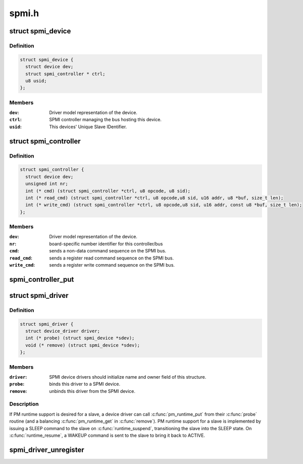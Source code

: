 .. -*- coding: utf-8; mode: rst -*-

======
spmi.h
======


.. _`spmi_device`:

struct spmi_device
==================

.. c:type:: spmi_device

    Basic representation of an SPMI device


.. _`spmi_device.definition`:

Definition
----------

.. code-block:: c

  struct spmi_device {
    struct device dev;
    struct spmi_controller * ctrl;
    u8 usid;
  };


.. _`spmi_device.members`:

Members
-------

:``dev``:
    Driver model representation of the device.

:``ctrl``:
    SPMI controller managing the bus hosting this device.

:``usid``:
    This devices' Unique Slave IDentifier.




.. _`spmi_controller`:

struct spmi_controller
======================

.. c:type:: spmi_controller

    interface to the SPMI master controller


.. _`spmi_controller.definition`:

Definition
----------

.. code-block:: c

  struct spmi_controller {
    struct device dev;
    unsigned int nr;
    int (* cmd) (struct spmi_controller *ctrl, u8 opcode, u8 sid);
    int (* read_cmd) (struct spmi_controller *ctrl, u8 opcode,u8 sid, u16 addr, u8 *buf, size_t len);
    int (* write_cmd) (struct spmi_controller *ctrl, u8 opcode,u8 sid, u16 addr, const u8 *buf, size_t len);
  };


.. _`spmi_controller.members`:

Members
-------

:``dev``:
    Driver model representation of the device.

:``nr``:
    board-specific number identifier for this controller/bus

:``cmd``:
    sends a non-data command sequence on the SPMI bus.

:``read_cmd``:
    sends a register read command sequence on the SPMI bus.

:``write_cmd``:
    sends a register write command sequence on the SPMI bus.




.. _`spmi_controller_put`:

spmi_controller_put
===================

.. c:function:: void spmi_controller_put (struct spmi_controller *ctrl)

    decrement controller refcount @ctrl SPMI controller.

    :param struct spmi_controller \*ctrl:

        *undescribed*



.. _`spmi_driver`:

struct spmi_driver
==================

.. c:type:: spmi_driver

    SPMI slave device driver


.. _`spmi_driver.definition`:

Definition
----------

.. code-block:: c

  struct spmi_driver {
    struct device_driver driver;
    int (* probe) (struct spmi_device *sdev);
    void (* remove) (struct spmi_device *sdev);
  };


.. _`spmi_driver.members`:

Members
-------

:``driver``:
    SPMI device drivers should initialize name and owner field of
    this structure.

:``probe``:
    binds this driver to a SPMI device.

:``remove``:
    unbinds this driver from the SPMI device.




.. _`spmi_driver.description`:

Description
-----------

If PM runtime support is desired for a slave, a device driver can call
:c:func:`pm_runtime_put` from their :c:func:`probe` routine (and a balancing
:c:func:`pm_runtime_get` in :c:func:`remove`).  PM runtime support for a slave is
implemented by issuing a SLEEP command to the slave on :c:func:`runtime_suspend`,
transitioning the slave into the SLEEP state.  On :c:func:`runtime_resume`, a WAKEUP
command is sent to the slave to bring it back to ACTIVE.



.. _`spmi_driver_unregister`:

spmi_driver_unregister
======================

.. c:function:: void spmi_driver_unregister (struct spmi_driver *sdrv)

    unregister an SPMI client driver

    :param struct spmi_driver \*sdrv:
        the driver to unregister


